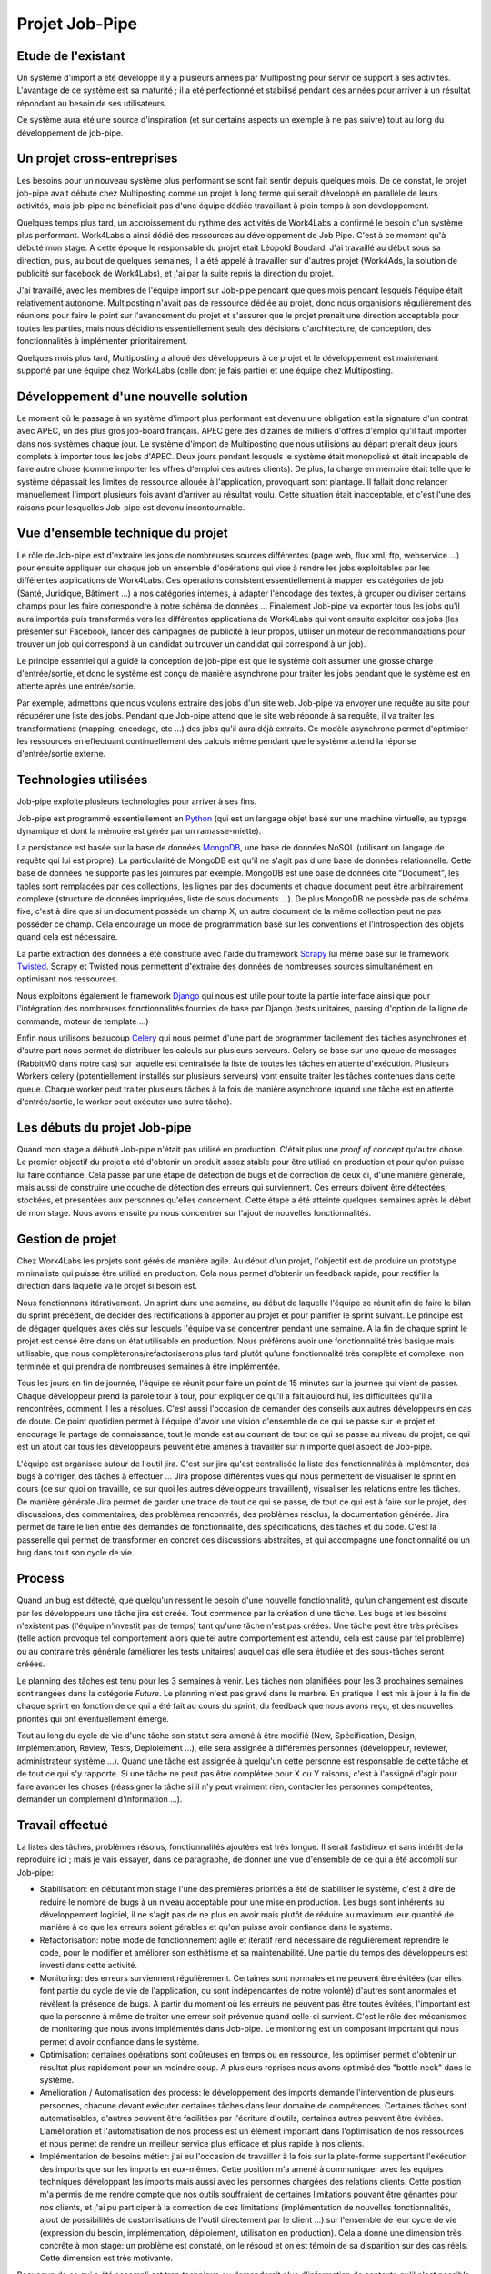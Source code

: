 ===============
Projet Job-Pipe
===============

Etude de l'existant
-------------------

Un système d'import a été développé il y a plusieurs années par Multiposting pour servir de support à ses activités. L'avantage de ce système est sa maturité ; il a été perfectionné et stabilisé pendant des années pour arriver à un résultat répondant au besoin de ses utilisateurs.

Ce système aura été une source d'inspiration (et sur certains aspects un exemple à ne pas suivre) tout au long du développement de job-pipe.



Un projet cross-entreprises
---------------------------

Les besoins pour un nouveau système plus performant se sont fait sentir depuis quelques mois. De ce constat, le projet job-pipe avait débuté chez Multiposting comme un projet à long terme qui serait développé en parallèle de leurs activités, mais job-pipe ne bénéficiait pas d'une équipe dédiée travaillant à plein temps à son développement.

Quelques temps plus tard, un accroissement du rythme des activités de Work4Labs a confirmé le besoin d'un système plus performant. Work4Labs a ainsi dédié des ressources au développement de Job Pipe. C'est à ce moment qu'à débuté mon stage. A cette époque le responsable du projet était Léopold Boudard. J'ai travaillé au début sous sa direction, puis, au bout de quelques semaines, il a été appelé à travailler sur d'autres projet (Work4Ads, la solution de publicité sur facebook de Work4Labs), et j'ai par la suite repris la direction du projet.

J'ai travaillé, avec les membres de l'équipe import sur Job-pipe pendant quelques mois pendant lesquels l'équipe était relativement autonome. Multiposting n'avait pas de ressource dédiée au projet, donc nous organisions régulièrement des réunions pour faire le point sur l'avancement du projet et s'assurer que le projet prenait une direction acceptable pour toutes les parties, mais nous décidions essentiellement seuls des décisions d'architecture, de conception, des fonctionnalités à implémenter prioritairement.

Quelques mois plus tard, Multiposting a alloué des développeurs à ce projet et le développement est maintenant supporté par une équipe chez Work4Labs (celle dont je fais partie) et une équipe chez Multiposting.


Développement d'une nouvelle solution
-------------------------------------

Le moment où le passage à un système d'import plus performant est devenu une obligation est la signature d'un contrat avec APEC, un des plus gros job-board français. APEC gère des dizaines de milliers d'offres d'emploi qu'il faut importer dans nos systèmes chaque jour. Le système d'import de Multiposting que nous utilisions au départ prenait deux jours complets à importer tous les jobs d'APEC. Deux jours pendant lesquels le système était monopolisé et était incapable de faire autre chose (comme importer les offres d'emploi des autres clients). De plus, la charge en mémoire était telle que le système dépassait les limites de ressource allouée à l'application, provoquant sont plantage. Il fallait donc relancer manuellement l'import plusieurs fois avant d'arriver au résultat voulu. Cette situation était inacceptable, et c'est l'une des raisons pour lesquelles Job-pipe est devenu incontournable.


Vue d'ensemble technique du projet
----------------------------------

Le rôle de Job-pipe est d'extraire les jobs de nombreuses sources différentes (page web, flux xml, ftp, webservice ...) pour ensuite appliquer sur chaque job un ensemble d'opérations qui vise à rendre les jobs exploitables par les différentes applications de Work4Labs. Ces opérations consistent essentiellement à mapper les catégories de job (Santé, Juridique, Bâtiment ...) à nos catégories internes, à adapter l'encodage des textes, à grouper ou diviser certains champs pour les faire correspondre à notre schéma de données ... Finalement Job-pipe va exporter tous les jobs qu'il aura importés puis transformés vers les différentes applications de Work4Labs qui vont ensuite exploiter ces jobs (les présenter sur Facebook, lancer des campagnes de publicité à leur propos, utiliser un moteur de recommandations pour trouver un job qui correspond à un candidat ou trouver un candidat qui correspond à un job).

Le principe essentiel qui a guidé la conception de job-pipe est que le système doit assumer une grosse charge d'entrée/sortie, et donc le système est conçu de manière asynchrone pour traiter les jobs pendant que le système est en attente après une entrée/sortie.

Par exemple, admettons que nous voulons extraire des jobs d'un site web. Job-pipe va envoyer une requête au site pour récupérer une liste des jobs. Pendant que Job-pipe attend que le site web réponde à sa requête, il va traiter les transformations (mapping, encodage, etc ...) des jobs qu'il aura déjà extraits. Ce modèle asynchrone permet d'optimiser les ressources en effectuant continuellement des calculs même pendant que le système attend la réponse d'entrée/sortie externe.


Technologies utilisées
----------------------

Job-pipe exploite plusieurs technologies pour arriver à ses fins.

Job-pipe est programmé essentiellement en Python_ (qui est un langage objet basé sur une machine virtuelle, au typage dynamique et dont la mémoire est gérée par un ramasse-miette).

La persistance est basée sur la base de données MongoDB_, une base de données NoSQL (utilisant un langage de requête qui lui est propre). La particularité de MongoDB est qu'il ne s'agit pas d'une base de données relationnelle. Cette base de données ne supporte pas les jointures par exemple. MongoDB est une base de données dite "Document", les tables sont remplacées par des collections, les lignes par des documents et chaque document peut être arbitrairement complexe (structure de données impriquées, liste de sous documents ...). De plus MongoDB ne possède pas de schéma fixe, c'est à dire que si un document possède un champ X, un autre document de la même collection peut ne pas posséder ce champ. Cela encourage un mode de programmation basé sur les conventions et l'introspection des objets quand cela est nécessaire.

La partie extraction des données a été construite avec l'aide du framework Scrapy_ lui même basé sur le framework Twisted_. Scrapy et Twisted nous permettent d'extraire des données de nombreuses sources simultanément en optimisant nos ressources.

Nous exploitons également le framework Django_ qui nous est utile pour toute la partie interface ainsi que pour l'intégration des nombreuses fonctionnalités fournies de base par Django (tests unitaires, parsing d'option de la ligne de commande, moteur de template ...)

Enfin nous utilisons beaucoup Celery_ qui nous permet d'une part de programmer facilement des tâches asynchrones et d'autre part nous permet de distribuer les calculs sur plusieurs serveurs. Celery se base sur une queue de messages (RabbitMQ dans notre cas) sur laquelle est centralisée la liste de toutes les tâches en attente d'exécution. Plusieurs Workers celery (potentiellement installés sur plusieurs serveurs) vont ensuite traiter les tâches contenues dans cette queue. Chaque worker peut traiter plusieurs tâches à la fois de manière asynchrone (quand une tâche est en attente d'entrée/sortie, le worker peut exécuter une autre tâche).

.. _Python: http://python.org
.. _MongoDB: http://mongodb.org
.. _Scrapy: http://scrapy.org
.. _Twisted: http://twistedmatrix.com
.. _Django: http://djangoproject.org
.. _Celery: http://celeryproject.org


Les débuts du projet Job-pipe
----------------------------

Quand mon stage a débuté Job-pipe n'était pas utilisé en production. C'était plus une *proof of concept* qu'autre chose. Le premier objectif du projet a été d'obtenir un produit assez stable pour être utilisé en production et pour qu'on puisse lui faire confiance. Cela passe par une étape de détection de bugs et de correction de ceux ci, d'une manière générale, mais aussi de construire une couche de détection des erreurs qui surviennent. Ces erreurs doivent être détectées, stockées, et présentées aux personnes qu'elles concernent.
Cette étape a été atteinte quelques semaines après le début de mon stage. Nous avons ensuite pu nous concentrer sur l'ajout de nouvelles fonctionnalités.


Gestion de projet
-----------------

Chez Work4Labs les projets sont gérés de manière agile. Au début d'un projet, l'objectif est de produire un prototype minimaliste qui puisse être utilisé en production. Cela nous permet d'obtenir un feedback rapide, pour rectifier la direction dans laquelle va le projet si besoin est.

Nous fonctionnons itérativement. Un sprint dure une semaine, au début de laquelle l'équipe se réunit afin de faire le bilan du sprint précédent, de décider des rectifications à apporter au projet et pour planifier le sprint suivant. Le principe est de dégager quelques axes clés sur lesquels l'équipe va se concentrer pendant une semaine. A la fin de chaque sprint le projet est censé être dans un état utilisable en production. Nous préférons avoir une fonctionnalité très basique mais utilisable, que nous complèterons/refactoriserons plus tard plutôt qu'une fonctionnalité très complète et complexe, non terminée et qui prendra de nombreuses semaines à être implémentée.

Tous les jours en fin de journée, l'équipe se réunit pour faire un point de 15 minutes sur la journée qui vient de passer. Chaque développeur prend la parole tour à tour, pour expliquer ce qu'il a fait aujourd'hui, les difficultées qu'il a rencontrées, comment il les a résolues. C'est aussi l'occasion de demander des conseils aux autres développeurs en cas de doute. Ce point quotidien permet à l'équipe d'avoir une vision d'ensemble de ce qui se passe sur le projet et encourage le partage de connaissance, tout le monde est au courrant de tout ce qui se passe au niveau du projet, ce qui est un atout car tous les développeurs peuvent être amenés à travailler sur n'importe quel aspect de Job-pipe.

L'équipe est organisée autour de l'outil jira. C'est sur jira qu'est centralisée la liste des fonctionnalités à implémenter, des bugs à corriger, des tâches à effectuer ... Jira propose différentes vues qui nous permettent de visualiser le sprint en cours (ce sur quoi on travaille, ce sur quoi les autres développeurs travaillent), visualiser les relations entre les tâches. De manière générale Jira permet de garder une trace de tout ce qui se passe, de tout ce qui est à faire sur le projet, des discussions, des commentaires, des problèmes rencontrés, des problèmes résolus, la documentation générée. Jira permet de faire le lien entre des demandes de fonctionnalité, des spécifications, des tâches et du code.
C'est la passerelle qui permet de transformer en concret des discussions abstraites, et qui accompagne une fonctionnalité ou un bug dans tout son cycle de vie.


Process
-------

Quand un bug est détecté, que quelqu'un ressent le besoin d'une nouvelle fonctionnalité, qu'un changement est discuté par les développeurs une tâche jira est créée. Tout commence par la création d'une tâche. Les bugs et les besoins n'existent pas (l'équipe n'investit pas de temps) tant qu'une tâche n'est pas créées. Une tâche peut être très précises (telle action provoque tel comportement alors que tel autre comportement est attendu, cela est causé par tel problème) ou au contraire très générale (améliorer les tests unitaires) auquel cas elle sera étudiée et des sous-tâches seront créées.

Le planning des tâches est tenu pour les 3 semaines à venir. Les tâches non planifiées pour les 3 prochaines semaines sont rangées dans la catégorie *Future*. Le planning n'est pas gravé dans le marbre. En pratique il est mis à jour à la fin de chaque sprint en fonction de ce qui a été fait au cours du sprint, du feedback que nous avons reçu, et des nouvelles priorités qui ont éventuellement émergé.

Tout au long du cycle de vie d'une tâche son statut sera amené à être modifié (New, Spécification, Design, Implémentation, Review, Tests, Deploiement ...), elle sera assignée à différentes personnes (développeur, reviewer, administrateur système ...). Quand une tâche est assignée à quelqu'un cette personne est responsable de cette tâche et de tout ce qui s'y rapporte. Si une tâche ne peut pas être complétée pour X ou Y raisons, c'est à l'assigné d'agir pour faire avancer les choses (réassigner la tâche si il n'y peut vraiment rien, contacter les personnes compétentes, demander un complément d'information ...).


Travail effectué
----------------

La listes des tâches, problèmes résolus, fonctionnalités ajoutées est très longue. Il serait fastidieux et sans intérêt de la reproduire ici ; mais je vais essayer, dans ce paragraphe, de donner une vue d'ensemble de ce qui a été accompli sur Job-pipe:

* Stabilisation: en débutant mon stage l'une des premières priorités a été de stabiliser le système, c'est à dire de réduire le nombre de bugs à un niveau acceptable pour une mise en production. Les bugs sont inhérents au développement logiciel, il ne s'agit pas de ne plus en avoir mais plutôt de réduire au maximum leur quantité de manière à ce que les erreurs soient gérables et qu'on puisse avoir confiance dans le système.

* Refactorisation: notre mode de fonctionnement agile et itératif rend nécessaire de régulièrement reprendre le code, pour le modifier et améliorer son esthétisme et sa maintenabilité. Une partie du temps des développeurs est investi dans cette activité.

* Monitoring: des erreurs surviennent régulièrement. Certaines sont normales et ne peuvent être évitées (car elles font partie du cycle de vie de l'application, ou sont indépendantes de notre volonté) d'autres sont anormales et révèlent la présence de bugs. A partir du moment où les erreurs ne peuvent pas être toutes évitées, l'important est que la personne à même de traiter une erreur soit prévenue quand celle-ci survient. C'est le rôle des mécanismes de monitoring que nous avons implémentés dans Job-pipe. Le monitoring est un composant important qui nous permet d'avoir confiance dans le système.

* Optimisation: certaines opérations sont coûteuses en temps ou en ressource, les optimiser permet d'obtenir un résultat plus rapidement pour un moindre coup. A plusieurs reprises nous avons optimisé des "bottle neck" dans le système.

* Amélioration / Automatisation des process: le développement des imports demande l'intervention de plusieurs personnes, chacune devant exécuter certaines tâches dans leur domaine de compétences. Certaines tâches sont automatisables, d'autres peuvent être facilitées par l'écriture d'outils, certaines autres peuvent être évitées. L'amélioration et l'automatisation de nos process est un élément important dans l'optimisation de nos ressources et nous permet de rendre un meilleur service plus efficace et plus rapide à nos clients.

* Implémentation de besoins métier: j'ai eu l'occasion de travailler à la fois sur la plate-forme supportant l'exécution des imports que sur les imports en eux-mêmes. Cette position m'a amené à communiquer avec les équipes techniques développant les imports mais aussi avec les personnes chargées des relations clients. Cette position m'a permis de me rendre compte que nos outils souffraient de certaines limitations pouvant être génantes pour nos clients, et j'ai pu participer à la correction de ces limitations (implémentation de nouvelles fonctionnalités, ajout de possibilités de customisations de l'outil directement par le client ...) sur l'ensemble de leur cycle de vie (expression du besoin, implémentation, déploiement, utilisation en production). Cela a donné une dimension très concrête à mon stage: un problème est constaté, on le résoud et on est témoin de sa disparition sur des cas réels. Cette dimension est très motivante.

Beaucoup de ce qui a été accompli est trop technique ou demanderait plus d'information de contexte qu'il n'est possible d'en fournir ici, je ne l'évoquerai donc pas.
